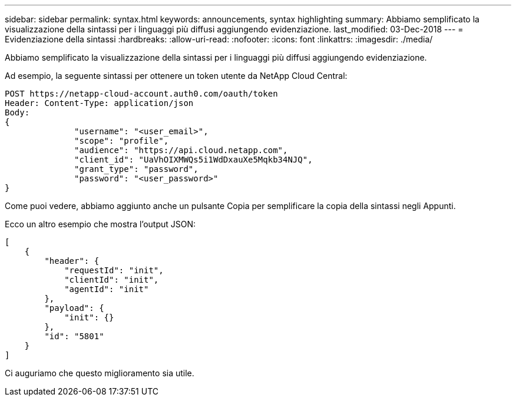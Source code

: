 ---
sidebar: sidebar 
permalink: syntax.html 
keywords: announcements, syntax highlighting 
summary: Abbiamo semplificato la visualizzazione della sintassi per i linguaggi più diffusi aggiungendo evidenziazione. 
last_modified: 03-Dec-2018 
---
= Evidenziazione della sintassi
:hardbreaks:
:allow-uri-read: 
:nofooter: 
:icons: font
:linkattrs: 
:imagesdir: ./media/


[role="lead"]
Abbiamo semplificato la visualizzazione della sintassi per i linguaggi più diffusi aggiungendo evidenziazione.

Ad esempio, la seguente sintassi per ottenere un token utente da NetApp Cloud Central:

[source, http]
----
POST https://netapp-cloud-account.auth0.com/oauth/token
Header: Content-Type: application/json
Body:
{
              "username": "<user_email>",
              "scope": "profile",
              "audience": "https://api.cloud.netapp.com",
              "client_id": "UaVhOIXMWQs5i1WdDxauXe5Mqkb34NJQ",
              "grant_type": "password",
              "password": "<user_password>"
}
----
Come puoi vedere, abbiamo aggiunto anche un pulsante Copia per semplificare la copia della sintassi negli Appunti.

Ecco un altro esempio che mostra l'output JSON:

[source, json]
----
[
    {
        "header": {
            "requestId": "init",
            "clientId": "init",
            "agentId": "init"
        },
        "payload": {
            "init": {}
        },
        "id": "5801"
    }
]
----
Ci auguriamo che questo miglioramento sia utile.
